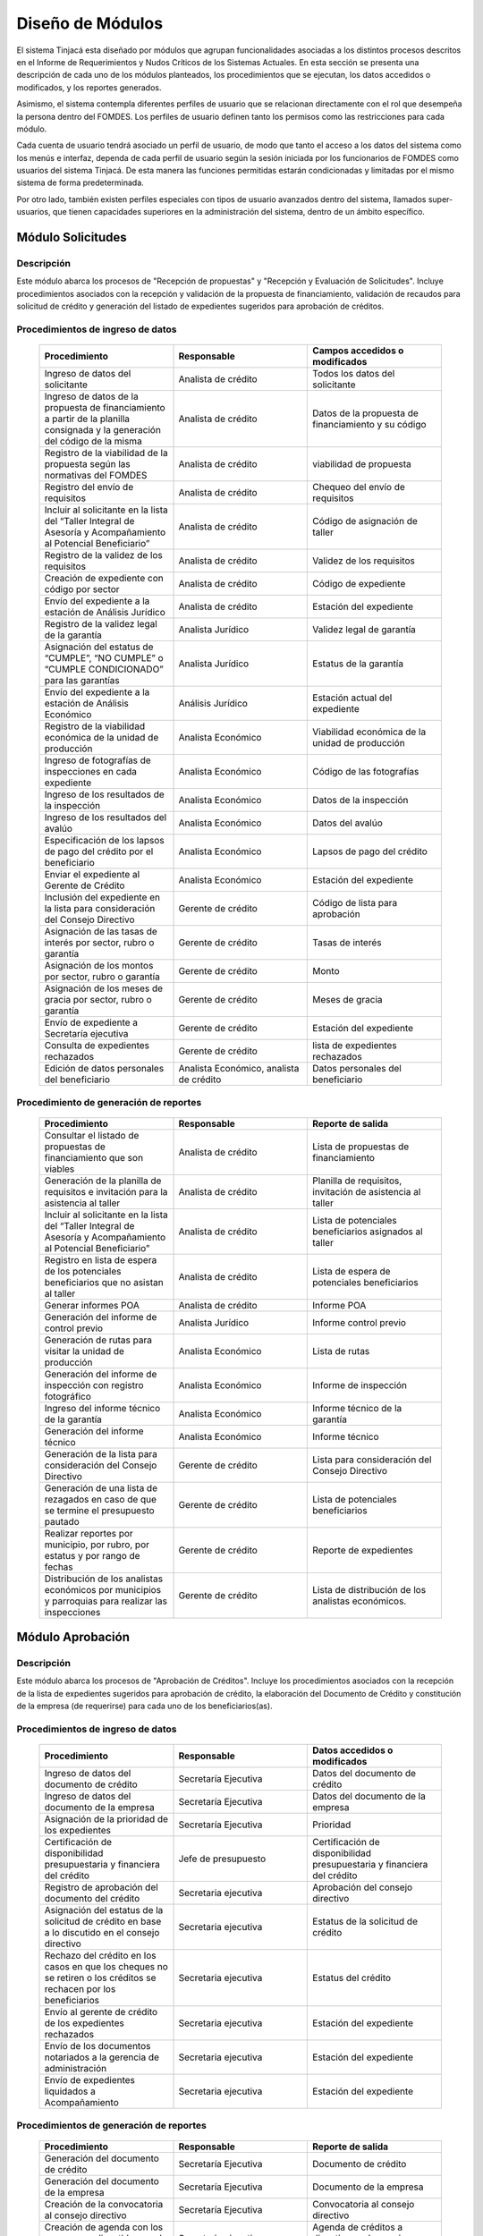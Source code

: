 ﻿*****************
Diseño de Módulos
*****************

El sistema Tinjacá esta diseñado por módulos que agrupan funcionalidades asociadas a los distintos procesos descritos en
el Informe de Requerimientos y Nudos Críticos de los Sistemas Actuales. En esta sección se presenta una descripción de
cada uno de los módulos planteados, los procedimientos que se ejecutan, los datos accedidos o modificados, y los
reportes generados.

Asimismo, el sistema contempla diferentes perfiles de usuario que se relacionan directamente con el rol que desempeña la
persona dentro del FOMDES. Los perfiles de usuario definen tanto los permisos como las restricciones para cada módulo.

Cada cuenta de usuario tendrá asociado un perfil de usuario, de modo que tanto el acceso a los datos del sistema como
los menús e interfaz, dependa de cada perfil de usuario según la sesión iniciada por los funcionarios de FOMDES como
usuarios del sistema Tinjacá. De esta manera las funciones permitidas estarán condicionadas y limitadas por el mismo
sistema de forma predeterminada.

Por otro lado, también existen perfiles especiales con tipos de usuario avanzados dentro del sistema, llamados
super-usuarios, que tienen capacidades superiores en la administración del sistema, dentro de un ámbito específico.

Módulo Solicitudes
==================

Descripción
-----------

Este módulo abarca los procesos de "Recepción de propuestas" y "Recepción y Evaluación de Solicitudes". Incluye
procedimientos asociados con la recepción y validación de la propuesta de financiamiento, validación de recaudos para
solicitud de crédito y generación del listado de expedientes sugeridos para aprobación de créditos.

Procedimientos de ingreso de datos
----------------------------------

    .. list-table::
        :widths: 40 40 40
        :header-rows: 1

        * - | Procedimiento
          - | Responsable
          - | Campos accedidos o modificados
        * - Ingreso de datos del solicitante
          - Analista de crédito
          - Todos los datos del solicitante
        * - Ingreso de datos de la propuesta de financiamiento a partir de la planilla consignada y la generación del código de la misma
          - Analista de crédito
          - Datos de la propuesta de financiamiento y su código
        * - Registro de la viabilidad de la propuesta según las normativas del FOMDES
          - Analista de crédito
          - viabilidad de propuesta
        * - Registro del envío de requisitos
          - Analista de crédito
          - Chequeo del envío de requisitos
        * - Incluir al solicitante en la lista del “Taller Integral de Asesoría y Acompañamiento al Potencial Beneficiario”
          - Analista de crédito
          - Código de asignación de taller
        * - Registro de la validez de los requisitos
          - Analista de crédito
          - Validez de los requisitos
        * - Creación de expediente con código por sector
          - Analista de crédito
          - Código de expediente
        * - Envío del expediente a la estación de Análisis Jurídico
          - Analista de crédito
          - Estación del expediente
        * - Registro de la validez legal de la garantía
          - Analista Jurídico
          - Validez legal de garantía
        * - Asignación del estatus de “CUMPLE”, “NO CUMPLE” o “CUMPLE CONDICIONADO” para las garantías
          - Analista Jurídico
          - Estatus de la garantía
        * - Envío del expediente a la estación de Análisis Económico
          - Análisis Jurídico
          - Estación actual del expediente
        * - Registro de la viabilidad económica de la unidad de producción
          - Analista Económico
          - Viabilidad económica de la unidad de producción
        * - Ingreso de fotografías de inspecciones en cada expediente
          - Analista Económico
          - Código de las fotografías
        * - Ingreso de los resultados de la inspección
          - Analista Económico
          - Datos de la inspección
        * - Ingreso de los resultados del avalúo
          - Analista Económico
          - Datos del avalúo
        * - Especificación de los lapsos de pago del crédito por el beneficiario
          - Analista Económico
          - Lapsos de pago del crédito
        * - Enviar el expediente al Gerente de Crédito
          - Analista Económico
          - Estación del expediente
        * - Inclusión del expediente en la lista para consideración del Consejo Directivo
          - Gerente de crédito
          - Código de lista para aprobación
        * - Asignación de las tasas de interés por sector, rubro o garantía
          - Gerente de crédito
          - Tasas de interés
        * - Asignación de los montos por sector, rubro o garantía
          - Gerente de crédito
          - Monto
        * - Asignación de los meses de gracia por sector, rubro o garantía
          - Gerente de crédito
          - Meses de gracia
        * - Envío de expediente a Secretaría ejecutiva
          - Gerente de crédito
          - Estación del expediente
        * - Consulta de expedientes rechazados
          - Gerente de crédito
          - lista de expedientes rechazados
        * - Edición de datos personales del beneficiario
          - Analista Económico, analista de crédito
          - Datos personales del beneficiario

Procedimiento de generación de reportes
---------------------------------------

    .. list-table::
        :widths: 40 40 40
        :header-rows: 1

        * - | Procedimiento
          - | Responsable
          - | Reporte de salida
        * - Consultar el listado de propuestas de financiamiento que son viables
          - Analista de crédito
          - Lista de propuestas de financiamiento
        * - Generación de la planilla de requisitos e invitación para la asistencia al taller
          - Analista de crédito
          - Planilla de requisitos, invitación de asistencia al taller
        * - Incluir al solicitante en la lista del “Taller Integral de Asesoría y Acompañamiento al Potencial Beneficiario”
          - Analista de crédito
          - Lista de potenciales beneficiarios asignados al taller
        * - Registro en lista de espera de los potenciales beneficiarios que no asistan al taller
          - Analista de crédito
          - Lista de espera de potenciales beneficiarios
        * - Generar informes POA
          - Analista de crédito
          - Informe POA
        * - Generación del informe de control previo
          - Analista Jurídico
          - Informe control previo
        * - Generación de rutas para visitar la unidad de producción
          - Analista Económico
          - Lista de rutas
        * - Generación del informe de inspección con registro fotográfico
          - Analista Económico
          - Informe de inspección    
        * - Ingreso del informe técnico de la garantía
          - Analista Económico
          - Informe técnico de la garantía
        * - Generación del informe técnico
          - Analista Económico
          - Informe técnico
        * - Generación de la lista para consideración del Consejo Directivo
          - Gerente de crédito
          - Lista para consideración del Consejo Directivo
        * - Generación de una lista de rezagados en caso de que se termine el presupuesto pautado
          - Gerente de crédito
          - Lista de potenciales beneficiarios
        * - Realizar reportes por municipio, por rubro, por estatus y por rango de fechas
          - Gerente de crédito
          - Reporte de expedientes
        * - Distribución de los analistas económicos por municipios y parroquias para realizar las inspecciones
          - Gerente de crédito
          - Lista de distribución de los analistas económicos.


Módulo Aprobación
=================

Descripción
-----------

Este módulo abarca los procesos de "Aprobación de Créditos". Incluye los procedimientos asociados con la recepción de la
lista de expedientes sugeridos para aprobación de crédito, la elaboración del Documento de Crédito y constitución de la
empresa (de requerirse) para cada uno de los beneficiarios(as).

Procedimientos de ingreso de datos
----------------------------------

    .. list-table::
        :widths: 40 40 40
        :header-rows: 1

        * - | Procedimiento
          - | Responsable
          - | Datos accedidos o modificados
        * - Ingreso de datos del documento de crédito
          - Secretaría Ejecutiva
          - Datos del documento de crédito          
        * - Ingreso de datos del documento de la empresa
          - Secretaría Ejecutiva
          - Datos del documento de la empresa
        * - Asignación de la prioridad de los expedientes
          - Secretaría Ejecutiva
          - Prioridad
        * - Certificación de disponibilidad presupuestaria y financiera del crédito
          - Jefe de presupuesto
          - Certificación de disponibilidad presupuestaria y financiera del crédito
        * - Registro de aprobación del documento del crédito
          - Secretaria ejecutiva
          - Aprobación del consejo directivo
        * - Asignación del estatus de la solicitud de crédito en base a lo discutido en el consejo directivo
          - Secretaria ejecutiva
          - Estatus de la solicitud de crédito
        * - Rechazo del crédito en los casos en que los cheques no se retiren o los créditos se rechacen por los beneficiarios
          - Secretaria ejecutiva
          - Estatus del crédito
        * - Envío al gerente de crédito de los expedientes rechazados
          - Secretaria ejecutiva
          - Estación del expediente
        * - Envío de los documentos notariados a la gerencia de administración
          - Secretaria ejecutiva
          - Estación del expediente
        * - Envío de expedientes liquidados a Acompañamiento
          - Secretaria ejecutiva
          - Estación del expediente

Procedimientos de generación de reportes
----------------------------------------

    .. list-table::
        :widths: 40 40 40
        :header-rows: 1

        * - | Procedimiento
          - | Responsable
          - | Reporte de salida
        * - Generación del documento de crédito
          - Secretaría Ejecutiva
          - Documento de crédito            
        * - Generación del documento de la empresa
          - Secretaría Ejecutiva
          - Documento de la empresa
        * - Creación de la convocatoria al consejo directivo
          - Secretaría Ejecutiva
          - Convocatoria al consejo directivo
        * - Creación de agenda con los casos a ser discutidos en el consejo directivo
          - Secretaria ejecutiva
          - Agenda de créditos a discutir por el consejo directivo
        * - Impresión de la lista de asistentes al consejo directivo
          - Secretaria ejecutiva
          - Lista de asistentes al consejo directivo
        * - Creación del acta del consejo directivo
          - Secretaria ejecutiva
          - Acta del consejo directivo
        * - Creación de la minuta del consejo
          - Secretaria ejecutiva
          - Minuta del consejo
        * - Creación del documento de crédito para ser notariado por el beneficiario
          - Secretaria ejecutiva
          - Registro de entrega del documento a al beneficiario


Modulo Administración
=====================

Descripción
-----------

Este módulo abarca los procesos de "Liquidación de créditos" y "Liberación de Créditos". Incluye procedimientos
relacionados con la consignación de los documentos notariados por parte de los beneficiarios hasta la entrega del cheque
respectivo y con la liberación de los créditos.

Procedimientos de ingreso de datos
----------------------------------

    .. list-table::
        :widths: 40 40 40
        :header-rows: 1

        * - | Procedimiento
          - | Responsable
          - | Datos accedidos o modificados
        * - Certificación de la disponibilidad para liquidación del crédito
          - Analista Financiera
          - Disponibilidad para liquidación del crédito
        * - Consulta de tabla de cuentas por cobrar
          - Analista Financiera
          - Tabla de cuentas por cobrar
        * - Enviar expediente a la unidad de Acompañamiento y Asistencia Técnica
          - Analista Financiera
          - Estación del expediente
        * - Enviar documento a consultaría jurídica para liberación del documento
          - Analista Financiera
          - Estatus del expediente
        * - Registro de la entrega del documento de liberación del crédito
          - Secretaria ejecutiva
          - Registro de entrega
        * - Envío del expediente a archivo una vez liberado
          - Analista Financiera
          - Estación del expediente
        * - Envío de los cheques a presidencia
          - Gerente de administración
          - Registro de envío del cheque 
        * - Anulación de recibos por cheques devueltos y recalculando los intereses de las cuotas subsiguientes
          - Analista Financiera
          - Estado de cuenta


Procedimiento de generación de reportes
---------------------------------------

    .. list-table::
        :widths: 40 40 40
        :header-rows: 1

        * - | Procedimiento
          - | Responsable
          - | Reporte de salida
        * - Creación de tabla de amortización del crédito
          - Analista Financiera
          - Tabla de amortización del crédito
        * - Creación del estado de cuenta del crédito
          - Asesor Administrativo
          - Estado de cuenta del crédito
        * - Generación de la orden de liquidación
          - Asesor Administrativo
          - Orden de liquidación
        * - Generación de la orden del cheque
          - Asesor Administrativo
          - Orden del cheque
        * - Generación del documento de liquidación del crédito
          - Jefe de presupuesto
          - Documento de liquidación del crédito
        * - Elaboración de los cheques de los beneficiarios cuyos créditos fueron aprobados
          - Gerente de administración
          - Cheque del crédito
        * - Consulta de los pagos recibidos
          - Analista Financiera
          - Pagos recibidos


Módulo Acompañamiento
=====================

Descripción
-----------

Este módulo abarca los procesos de "Inspección de Inversiones". Incluye procedimientos asociados a la verificación de la
ejecución del plan de inversión por parte del beneficiario.


Procedimientos de ingreso de datos
----------------------------------

    .. list-table::
        :widths: 40 40 40
        :header-rows: 1

        * - | Procedimiento
          - | Responsable
          - | Datos accedidos o modificados
        * - Ingreso de los datos asociados a la verificación de la inversión
          - Jefe de acompañamiento
          - Datos asociados a la verificación de la inversión
        * - Registro de la recomendación del beneficiario para liquidaciones sucesivas en caso de que pase la inspección
          - Jefe de acompañamiento
          - Recomendación del beneficiario para liquidaciones sucesivas.
        * - Envío del expediente a Archivo.
          - Jefe de acompañamiento
          - Estación del expediente
        * - Envío del expediente a la unidad de Recuperaciones
          - Jefe de acompañamiento
          - Estación del expediente
        * - Envío del expediente a consultaría 
          - Jefe de acompañamiento
          - Estación del expediente
        * - Ingreso de nota explicativa para la siguiente estación
          - Jefe de acompañamiento
          - Nota explicativa
        * - Registrar los beneficiarios atendidos con fecha y hora
          - Jefe de acompañamiento
          - Registro de beneficiarios atendidos.
        * - Ingreso de fotografías de las inspecciones          
          - Jefe de acompañamiento
          - Código de fotografías de las inspecciones
        * - Generación de notas de visitas de inspección, atención en oficina o llamadas telefónicas          
          - Jefe de acompañamiento
          - Datos de las notas
        * - Edición de los datos del beneficiario.         
          - Jefe de acompañamiento
          - Datos del beneficiario
        * - Registro de los casos donde las visitas no son atendidas
          - Jefe de acompañamiento
          - Datos de los casos donde las visitas no son atendidas
        * - Edición de datos personales del beneficiario
          - Jefe de acompañamiento
          - Datos personales del beneficiario


Procedimiento de generación de reportes
---------------------------------------

    .. list-table::
        :widths: 40 40 40
        :header-rows: 1

        * - | Procedimiento
          - | Responsable
          - | Reporte de salida  
        * - Registro de la cantidad de empleos generados directos e indirectos por cada crédito
          - Jefe de acompañamiento
          - Cantidad de empleos
        * - Consulta de la lista de créditos liquidados por administración
          - Jefe de acompañamiento
          - Lista de créditos liquidados
        * - Consulta de la información del beneficiario
          - Jefe de acompañamiento
          - Datos del beneficiario
        * - Consulta de la información del crédito
          - Jefe de acompañamiento
          - Datos del crédito
        * - Consulta de los beneficiarios atendidos por fecha y hora
          - Jefe de acompañamiento
          - Registro de beneficiarios atendidos.
        * - Generación de informe de acompañamiento          
          - Jefe de acompañamiento
          - Informe de acompañamiento.
        * - Generación de reportes con formato para las minutas
          - Jefe de acompañamiento
          - plantilla de la minuta
        * - Consulta de notas de visitas de inspección, atención en oficina o llamadas telefónicas
          - Jefe de acompañamiento
          - Plantilla de las notas
        * - Generación de notificación de acompañamiento          
          - Jefe de acompañamiento
          - Plantilla de notificación de acompañamiento 
        * - Generación de minuta de atención en oficina para las declaraciones de los beneficiarios          
          - Jefe de acompañamiento
          - Plantilla de la minuta de atención
        * - Generar formato de charla          
          - Jefe de acompañamiento
          - Plantilla de la charla
        * - Consulta de los depósitos de las cuotas
          - Jefe de acompañamiento
          - Depósitos de cuotas


Módulo Caja
===========

Descripción
-----------

Este módulo abarca los procesos de "Pagos". Incluye procedimientos asociados con las actividades de recepción de pagos y
actualización de estados de cuenta de beneficiarios o beneficiarias.

Procedimientos de ingreso de datos
----------------------------------

    .. list-table::
        :widths: 40 40 40
        :header-rows: 1

        * - | Procedimiento
          - | Responsable
          - | Datos accedidos o modificados
        * - Registro de los pagos de los beneficiarios para la cancelación de cuotas de los créditos
          - Cajero, ejecutivo de cobranza (caja)
          - Estado de cuenta
        * - Selección del expediente correspondiente al crédito al cual se desea pagar
          - Cajero
          - Expediente
        * - Calculo de los intereses de mora correspondientes a la cuota a pagar
          - Cajero
          - Intereses de mora
        * - Cierre de caja y desglose del ingreso total en billetes, monedas, cheques, punto de debito y depósitos
          - Cajero
          - Ingreso total
        * - Generación de solicitud de liberación a la unidad de Consultoría Jurídica en caso de último pago (cancelación total del crédito). 
          - Cajero, ejecutivo de cobranza (caja).
          - Registro de solicitud de liberación.
        * - Actualizar cuentas por cobrar y partidas presupuestarias con cada pago
          - Cajero
          - Cuentas por cobrar y partidas presupuestarias

Procedimiento de generación de reportes
---------------------------------------

    .. list-table::
        :widths: 40 40 40
        :header-rows: 1

        * - | Procedimiento
          - | Responsable
          - | Reporte de salida
        * - Generación de reporte del ingreso diario de caja
          - Cajero
          - Ingreso diario de caja
        * - Simulación del recibo
          - Cajero
          - Recibo de pago simulado
        * - Impresión del recibo de pago
          - Cajero
          - Recibo de pago
        * - Consulta del numero de cuotas vencidas, el total en Bolívares en cada cuota con sus intereses y cuotas que están próximas por vencerse
          - Cajero
          - Cuotas vencidas
        * - Creación de un reporte con el total de personas atendidas diariamente
          - Cajero
          - Reporte de beneficiarios atendidos

Módulo Recuperaciones 
=====================

Descripción
-----------

Este módulo abarca los procesos de "Gestión de cobranzas". Incluye procedimientos asociados con las actividades de
recepción de pagos, actualización de estados de cuenta de beneficiarios y trámites y gestión de recuperación de pagos
caídos por parte de los beneficiarios.


Procedimientos
--------------

    .. list-table::
        :widths: 40 40 40
        :header-rows: 1

        * - | Procedimiento
          - | Responsable
          - | Datos accedidos o modificados
        * - Registro de los beneficiarios atendidos diariamente
          - Ejecutivo de cobranza
          - Registro de los beneficiarios atendidos diariamente
        * - Cambio del estado del beneficiario según su morosidad
          - Gerente de recuperaciones
          - Estado de morosidad
        * - Creación de carteras de cobranza
          - Ejecutivo de cobranza
          - Carteras de cobranza
        * - Establecimiento de metas diarias de recuperación
          - Gerente de recuperaciones
          - Metas diarias de recuperación
        * - Ingreso de notas con los acuerdos e información suministrada por el beneficiario
          - Ejecutivo de cobranza
          - Notas con acuerdos
        * - Creación de recordatorios con las fechas de compromiso de pago del beneficiario
          - Ejecutivo de cobranza
          - Recordatorios con las fechas de compromiso de pago
        * - Generación de solicitud de entrevista con un abogado en caso de estado extrajudicial por mora
          - Gerente de Recuperaciones
          - Registro de solicitud de entrevista
        * - Cambiar estatus del crédito a demanda en el caso que lo amerite.
          - Gerente de Recuperaciones
          - Estatus del crédito
        * - Registro de exoneración en el cobro del crédito
          - Gerente de recuperaciones
          - Exoneración en el cobro del crédito
        * - Edición de datos personales del beneficiario
          - Ejecutivo de cobranza
          - Datos personales del beneficiario

Procedimiento de generación de reportes
---------------------------------------

    .. list-table::
        :widths: 40 40 40
        :header-rows: 1

        * - | Procedimiento
          - | Responsable
          - | Reporte de salida
        * - Generación de lista con los beneficiarios que se deben visitar por fecha, municipio y sectores en el caso que existan cuotas vencidas
          - Ejecutivo de cobranza
          - Lista de beneficiarios
        * - Consulta de estados de cuentas por cédula y expediente
          - Ejecutivo de cobranza
          - Estado de cuentas
        * - Acceso a los estados de cuenta desde la cartera de cobranza
          - Ejecutivo de cobranza
          - Estado de cuenta
        * - Consulta de los depósitos realizados por el beneficiario
          - Ejecutivo de cobranza
          - Depósitos
        * - Generación del reporte del ingreso diario de caja
          - Ejecutivo de cobranza
          - Reporte del ingreso diario de caja
        * - Consulta de notas con los acuerdos e información suministrada por el beneficiario
          - Ejecutivo de cobranza
          - Notas con acuerdos
        * - Ordenamiento de los expedientes por niveles de morosidad en las carteras
          - Ejecutivo de cobranza
          - Lista ordenada por morosidad
        * - Verificación de la validez de los depósitos bancarios para los pagos
          - Ejecutivo de cobranza
          - Validez de los depósitos bancarios
        * - Generar informe de seguimiento al beneficiario.
          - Ejecutivo de cobranza.
          - Informe de seguimiento.


Módulo Consultaría Jurídica
===========================

Descripción
-----------

Este módulo abarca los procesos asistidos por los consultores jurídicos en: "Liquidación de créditos", "Liberación de
créditos" y "Gestión de cobranza". Incluye procedimientos asociados a la redacción de documentos jurídicos y cambio de
estatus del expediente.


Procedimientos de ingreso de datos
----------------------------------

    .. list-table::
        :widths: 40 40 40
        :header-rows: 1

        * - | Procedimiento
          - | Responsable
          - | Datos accedidos o modificados
        * - Ingreso de datos del documento de liberación del crédito.
          - Consultoría Jurídica.
          - Datos de liberación del crédito.
        * - Generación de solicitud de reintegro del crédito en caso de que el beneficiario no cumpla con el plan de inversión.
          - Consultoría Jurídica.
          - Registro de solicitud de reintegro del crédito.
        * - Cambio del estatus del expediente a liberado.
          - Consultoría Jurídica
          - Estatus del expediente
        * - Envío de los expedientes con procesos culminados a Archivo
          - Consultaría Jurídica
          - Estación del expediente

Procedimiento de generación de reportes
---------------------------------------

    .. list-table::
        :widths: 40 40 40
        :header-rows: 1

        * - | Procedimiento
          - | Responsable
          - | Reporte de salida
        * - Generación del documento de liberación del crédito
          - Consultoría Jurídica
          - Documento de liberación del crédito
        * - Generación del documento de solicitud de reintegro del crédito
          - Consultoría Jurídica
          - Documento de reintegro del crédito
        * - Generación de documento de liberación de hipotecas o fianzas para expedientes cancelados en su totalidad.
          - Consultoría Jurídica
          - Documento de liberación de hipotecas.
        * - Consulta de los expedientes con estatus “demanda” o "liberado"
          - Consultoría Jurídica
          - Lista de expedientes por estatus
        * - Generación de documento de demanda
          - Consultaría Jurídica
          - Documento de demanda



Módulo Archivo
==============

Descripción
-----------

Este módulo abarca "Recepción y Evaluación de solicitudes", "Inspección de inversiones", "Liberación de créditos",
"Gestión de cobranza". Incluye procedimientos asociados al control de la ubicación de los expedientes dentro de los
distintos departamentos del FOMDES.


Procedimientos de ingreso de datos
----------------------------------

    .. list-table::
        :widths: 40 40 40
        :header-rows: 1

        * - | Procedimiento
          - | Responsable
          - | Datos accedidos o modificados
        * - Ingreso de nuevos expedientes.
          - Archivólogo.
          - Código de expediente
        * - Registro de responsables por expediente solicitado.
          - Archivólogo.
          - Responsable del expediente
        * - Envió de los expedientes a diferentes dependencias
          - Archivólogo
          - Estación del expediente

Procedimiento de generación de reportes
---------------------------------------

    .. list-table::
        :widths: 40 40 40
        :header-rows: 1

        * - | Procedimiento
          - | Responsable
          - | Reporte de salida
        * - Registro de historial con detalle de movimientos de los expedientes
          - Archivólogo
          - Historial de movimiento del expediente
        * - Consulta lista de expedientes por departamento.
          - Archivólogo.
          - Lista de códigos de expediente

Módulo Estadística
==================

Descripción
-----------

Este módulo abarca los procesos que demandan análisis y cálculos estadísticos. Incluye procedimientos de generación de
estadísticas para el apoyo en la toma de decisiones por parte de las gerencias y directiva de FOMDES.

Procedimiento de generación de reportes
---------------------------------------

    .. list-table::
        :widths: 40 40 40
        :header-rows: 1

        * - | Procedimiento
          - | Responsable
          - | Reporte de salida
        * - Generación de un reporte estadístico de todas las solicitudes ingresadas
          - Analista de crédito
          - Solicitudes ingresadas

Módulo Presidencia
==================

Descripción
-----------

Este módulo abarca los procesos en los que interviene la gestión directa del presidente del FOMDES. Incluye
procedimientos de evaluación y coordinación con las gerencias para las tomas de decisiones.

Procedimientos de ingreso de datos
----------------------------------

    .. list-table::
        :widths: 40 40 40
        :header-rows: 1

        * - | Procedimiento
          - | Responsable
          - | Datos accedidos o modificados
        * - Generación de la lista de expedientes priorizados
          - Secretaría Ejecutiva
          - Lista de expedientes priorizados


Procedimiento de generación de reportes
---------------------------------------

    .. list-table::
        :widths: 40 40 40
        :header-rows: 1

        * - | Procedimiento
          - | Responsable
          - | Reporte de salida
        * - Consulta del ingreso diario de caja y cumplimiento de metas
          - Presidente
          - Ingreso diario de caja
        * - Revisión de montos, intereses y plazos de las solicitudes de crédito
          - Presidente
          - Información de las solicitudes
        * - Evaluación y valoración de indicadores clave de rendimiento y variables políticas
          - Presidente
          - Indicadores clave de rendimiento

Módulo Atención
===============

Descripción
-----------

Este módulo abarca "Recepción y Evaluación de solicitudes",  Incluye procedimientos asociados al control de la ubicación
de los expedientes dentro de los distintos departamentos del FOMDES.


Procedimientos de ingreso de datos
----------------------------------

    .. list-table::
        :widths: 40 40 40
        :header-rows: 1

        * - | Procedimiento
          - | Responsable
          - | Datos accedidos o modificados
        * - Registro de los datos del solicitante junto con la fecha, hora y destino
          - Recepcionista
          - Datos del beneficiario
        * - Generación de colas por orden de atención y por dependencia
          - Recepcionista
          - Cola de cada dependencia

Procedimiento de generación de reportes
---------------------------------------

    .. list-table::
        :widths: 40 40 40
        :header-rows: 1

        * - | Procedimiento
          - | Responsable
          - | Reporte de salida
        * - Consulta de la información del estatus de las solicitudes activas
          - Recepcionista
          - Estatus de las solicitudes activas
        * - Consulta de la información del estado de cuenta del beneficiario
          - Recepcionista
          - Estado de cuenta del beneficiario
        * - Generación de reportes de los visitantes por rango de fecha y cedula
          - Recepcionista
          - Visitantes por rango de fecha y cedula

